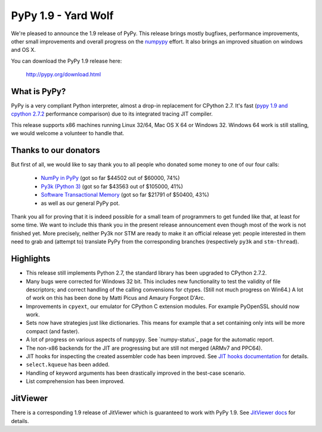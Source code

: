 ====================
PyPy 1.9 - Yard Wolf
====================

We're pleased to announce the 1.9 release of PyPy. This release brings mostly
bugfixes, performance improvements, other small improvements and overall
progress on the `numpypy`_ effort.
It also brings an improved situation on windows and OS X.

You can download the PyPy 1.9 release here:

    http://pypy.org/download.html 

.. _`numpypy`: http://pypy.org/numpydonate.html


What is PyPy?
=============

PyPy is a very compliant Python interpreter, almost a drop-in replacement for
CPython 2.7. It's fast (`pypy 1.9 and cpython 2.7.2`_ performance comparison)
due to its integrated tracing JIT compiler.

This release supports x86 machines running Linux 32/64, Mac OS X 64 or
Windows 32.  Windows 64 work is still stalling, we would welcome a volunteer
to handle that.

.. _`pypy 1.9 and cpython 2.7.2`: http://speed.pypy.org


Thanks to our donators
======================

But first of all, we would like to say thank you to all people who
donated some money to one of our four calls:

  * `NumPy in PyPy`_ (got so far $44502 out of $60000, 74%)

  * `Py3k (Python 3)`_ (got so far $43563 out of $105000, 41%)

  * `Software Transactional Memory`_ (got so far $21791 of $50400, 43%)

  * as well as our general PyPy pot.

Thank you all for proving that it is indeed possible for a small team of
programmers to get funded like that, at least for some
time.  We want to include this thank you in the present release
announcement even though most of the work is not finished yet.  More
precisely, neither Py3k nor STM are ready to make it an official release
yet: people interested in them need to grab and (attempt to) translate
PyPy from the corresponding branches (respectively ``py3k`` and
``stm-thread``).

.. _`NumPy in PyPy`: http://pypy.org/numpydonate.html
.. _`Py3k (Python 3)`: http://pypy.org/py3donate.html
.. _`Software Transactional Memory`: http://pypy.org/tmdonate.html

Highlights
==========

* This release still implements Python 2.7, the standard library has been
  upgraded to CPython 2.7.2.

* Many bugs were corrected for Windows 32 bit.  This includes new
  functionality to test the validity of file descriptors; and
  correct handling of the calling convensions for ctypes.  (Still not
  much progress on Win64.) A lot of work on this has been done by Matti Picus
  and Amaury Forgeot D'Arc.

* Improvements in ``cpyext``, our emulator for CPython C extension modules.
  For example PyOpenSSL should now work.

* Sets now have strategies just like dictionaries. This means for example
  that a set containing only ints will be more compact (and faster).

* A lot of progress on various aspects of ``numpypy``. See `numpy-status`_
  page for the automatic report.

* The non-x86 backends for the JIT are progressing but are still not
  merged (ARMv7 and PPC64).

* JIT hooks for inspecting the created assembler code has been improved.
  See `JIT hooks documentation`_ for details.

* ``select.kqueue`` has been added.

* Handling of keyword arguments has been drastically improved in the best-case
  scenario.

* List comprehension has been improved.

JitViewer
=========

There is a corresponding 1.9 release of JitViewer which is guaranteed to work
with PyPy 1.9. See `JitViewer docs`_ for details.

.. _`numpy status`: http://buildbot.pypy.org/numpy-status/latest.html
.. _`JitViewer docs`: http://bitbucket.org/pypy/jitviewer
.. _`JIT hooks documentation`: http://doc.pypy.org/en/latest/jit-hooks.html
